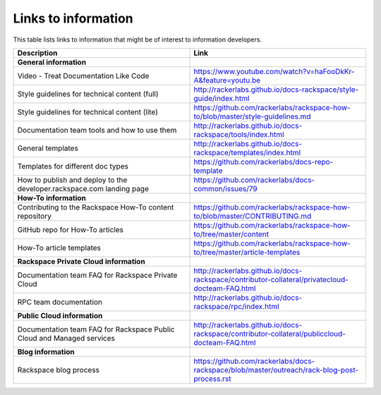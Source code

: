 .. _info_links:

====================
Links to information
====================

This table lists links to information that might be of interest to information
developers.

.. list-table::
   :widths: 50 50
   :header-rows: 1

   * - Description
     - Link
   * - **General information**
     -
   * - Video - Treat Documentation Like Code
     - https://www.youtube.com/watch?v=haFooDkKr-A&feature=youtu.be
   * - Style guidelines for technical content (full)
     - http://rackerlabs.github.io/docs-rackspace/style-guide/index.html
   * - Style guidelines for technical content (lite)
     - https://github.com/rackerlabs/rackspace-how-to/blob/master/style-guidelines.md
   * - Documentation team tools and how to use them
     - http://rackerlabs.github.io/docs-rackspace/tools/index.html
   * - General templates
     - http://rackerlabs.github.io/docs-rackspace/templates/index.html
   * - Templates for different doc types
     - https://github.com/rackerlabs/docs-repo-template
   * - How to publish and deploy to the developer.rackspace.com landing page
     - https://github.com/rackerlabs/docs-common/issues/79  
   * - **How-To information**
     -
   * - Contributing to the Rackspace How-To content repository
     - https://github.com/rackerlabs/rackspace-how-to/blob/master/CONTRIBUTING.md
   * - GitHub repo for How-To articles
     - https://github.com/rackerlabs/rackspace-how-to/tree/master/content
   * - How-To article templates
     - https://github.com/rackerlabs/rackspace-how-to/tree/master/article-templates
   * - **Rackspace Private Cloud information**
     -
   * - Documentation team FAQ for Rackspace Private Cloud
     - http://rackerlabs.github.io/docs-rackspace/contributor-collateral/privatecloud-docteam-FAQ.html
   * - RPC team documentation
     - http://rackerlabs.github.io/docs-rackspace/rpc/index.html
   * - **Public Cloud information**
     -
   * - Documentation team FAQ for Rackspace Public Cloud and Managed services
     - http://rackerlabs.github.io/docs-rackspace/contributor-collateral/publiccloud-docteam-FAQ.html
   * - **Blog information**
     -
   * -  Rackspace blog process
     -  https://github.com/rackerlabs/docs-rackspace/blob/master/outreach/rack-blog-post-process.rst
